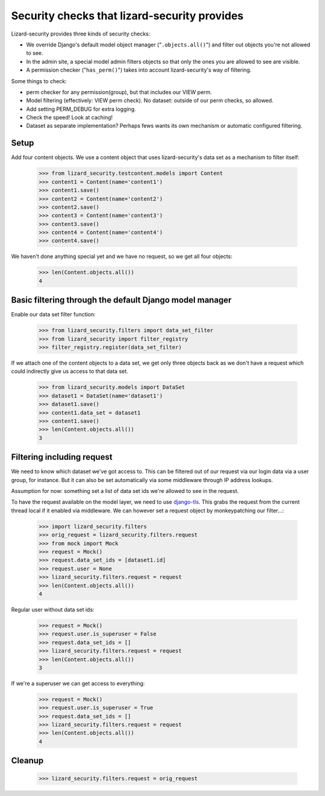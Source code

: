 .. -*- doctest -*-

Security checks that lizard-security provides
=============================================

Lizard-security provides three kinds of security checks:

- We override Django's default model object manager ("``.objects.all()``")
  and filter out objects you're not allowed to see.

- In the admin site, a special model admin filters objects so that only the
  ones you are allowed to see are visible.

- A permission checker ("``has_perm()``") takes into account lizard-security's
  way of filtering.



Some things to check:

- perm checker for any permission(group), but that includes our VIEW perm.

- Model filtering (effectively: VIEW perm check). No dataset: outside of our
  perm checks, so allowed.

- Add setting PERM_DEBUG for extra logging.

- Check the speed! Look at caching!


- Dataset as separate implementation? Perhaps fews wants its own mechanism or
  automatic configured filtering.


Setup
-----

Add four content objects. We use a content object that uses lizard-security's
data set as a mechanism to filter itself:

    >>> from lizard_security.testcontent.models import Content
    >>> content1 = Content(name='content1')
    >>> content1.save()
    >>> content2 = Content(name='content2')
    >>> content2.save()
    >>> content3 = Content(name='content3')
    >>> content3.save()
    >>> content4 = Content(name='content4')
    >>> content4.save()

We haven't done anything special yet and we have no request, so we get all
four objects:

    >>> len(Content.objects.all())
    4


Basic filtering through the default Django model manager
--------------------------------------------------------

Enable our data set filter function:

    >>> from lizard_security.filters import data_set_filter
    >>> from lizard_security import filter_registry
    >>> filter_registry.register(data_set_filter)

If we attach one of the content objects to a data set, we get only three
objects back as we don't have a request which could indirectly give us access
to that data set.

    >>> from lizard_security.models import DataSet
    >>> dataset1 = DataSet(name='dataset1')
    >>> dataset1.save()
    >>> content1.data_set = dataset1
    >>> content1.save()
    >>> len(Content.objects.all())
    3


Filtering including request
---------------------------

We need to know which dataset we've got access to. This can be filtered out of
our request via our login data via a user group, for instance. But it can also
be set automatically via some middleware through IP address lookups.

Assumption for now: something set a list of data set ids we're allowed to see
in the request.

To have the request available on the model layer, we need to use `django-tls
<http://pypi.python.org/pypi/django-tls>`_. This grabs the request from the
current thread local if it enabled via middleware. We can however set a
request object by monkeypatching our filter...:

    >>> import lizard_security.filters
    >>> orig_request = lizard_security.filters.request
    >>> from mock import Mock
    >>> request = Mock()
    >>> request.data_set_ids = [dataset1.id]
    >>> request.user = None
    >>> lizard_security.filters.request = request
    >>> len(Content.objects.all())
    4

Regular user without data set ids:

    >>> request = Mock()
    >>> request.user.is_superuser = False
    >>> request.data_set_ids = []
    >>> lizard_security.filters.request = request
    >>> len(Content.objects.all())
    3

If we're a superuser we can get access to everything:

    >>> request = Mock()
    >>> request.user.is_superuser = True
    >>> request.data_set_ids = []
    >>> lizard_security.filters.request = request
    >>> len(Content.objects.all())
    4


Cleanup
-------

    >>> lizard_security.filters.request = orig_request
